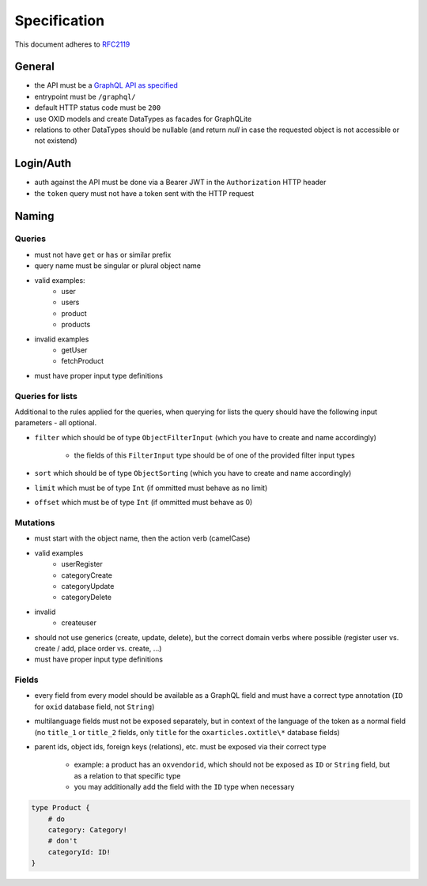 Specification
=============

This document adheres to `RFC2119 <https://tools.ietf.org/html/rfc2119>`_

General
-------

- the API must be a `GraphQL API as specified <https://www.graphql.org>`_
- entrypoint must be ``/graphql/``
- default HTTP status code must be ``200``
- use OXID models and create DataTypes as facades for GraphQLite
- relations to other DataTypes should be nullable (and return `null` in case the
  requested object is not accessible or not existend)

Login/Auth
----------

- auth against the API must be done via a Bearer JWT in the ``Authorization`` HTTP header
- the ``token`` query must not have a token sent with the HTTP request

Naming
------

Queries
^^^^^^^

- must not have ``get`` or ``has`` or similar prefix
- query name must be singular or plural object name
- valid examples:
    - user
    - users
    - product
    - products
- invalid examples
    - getUser
    - fetchProduct
- must have proper input type definitions

Queries for lists
^^^^^^^^^^^^^^^^^

Additional to the rules applied for the queries, when querying for lists the query should have the following input parameters - all optional.

- ``filter`` which should be of type ``ObjectFilterInput`` (which you have to create and name accordingly)

    - the fields of this ``FilterInput`` type should be of one of the provided filter input types

- ``sort`` which should be of type ``ObjectSorting`` (which you have to create and name accordingly)
- ``limit`` which must be of type ``Int`` (if ommitted must behave as no limit)
- ``offset`` which must be of type ``Int`` (if ommitted must behave as 0)

Mutations
^^^^^^^^^

- must start with the object name, then the action verb (camelCase)
- valid examples
    - userRegister
    - categoryCreate
    - categoryUpdate
    - categoryDelete
- invalid
    - createuser
- should not use generics (create, update, delete), but the correct domain verbs where possible (register user vs. create / add, place order vs. create, ...)
- must have proper input type definitions

Fields
^^^^^^

- every field from every model should be available as a GraphQL field and must have a correct type annotation (``ID`` for ``oxid`` database field, not ``String``)
- multilanguage fields must not be exposed separately, but in context of the language of the token as a normal field (no ``title_1`` or ``title_2`` fields, only ``title`` for the ``oxarticles.oxtitle\*`` database fields)
- parent ids, object ids, foreign keys (relations), etc. must be exposed via their correct type

    - example: a product has an ``oxvendorid``, which should not be exposed as ``ID`` or ``String`` field, but as a relation to that specific type
    - you may additionally add the field with the ``ID`` type when necessary

.. code-block:: graphql

    type Product {
        # do
        category: Category!
        # don't
        categoryId: ID!
    }
